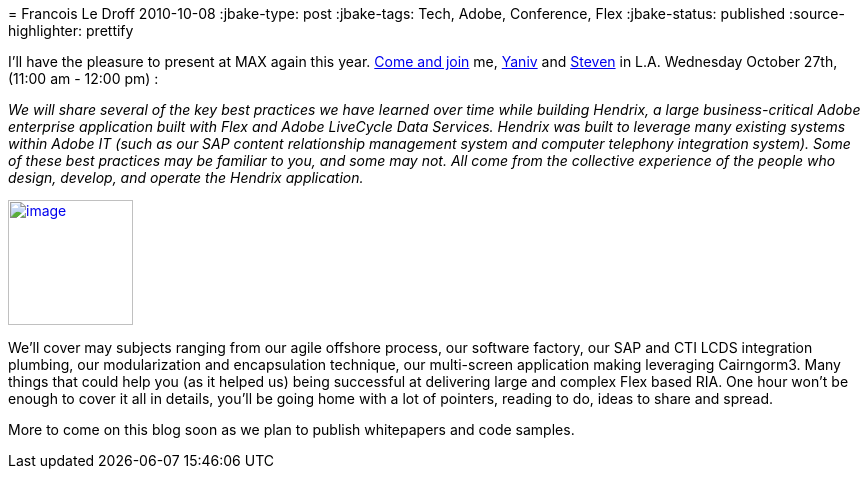 = 
Francois Le Droff
2010-10-08
:jbake-type: post
:jbake-tags: Tech,  Adobe, Conference, Flex
:jbake-status: published
:source-highlighter: prettify

I’ll have the pleasure to present at MAX again this year. http://bit.ly/90swvA[Come and join] me, http://blogs.adobe.com/yderidder[Yaniv] and http://blogs.adobe.com/swebster[Steven] in L.A. Wednesday October 27th, (11:00 am - 12:00 pm) :

_We will share several of the key best practices we have learned over time while building Hendrix, a large business-critical Adobe enterprise application built with Flex and Adobe LiveCycle Data Services. Hendrix was built to leverage many existing systems within Adobe IT (such as our SAP content relationship management system and computer telephony integration system). Some of these best practices may be familiar to you, and some may not. All come from the collective experience of the people who design, develop, and operate the Hendrix application._

http://max.adobe.com/?sdid=ERZUY[image:http://jroller.org/francoisledroff/resource/MAX10_Color_125x125_Speaker.jpg[image,width=125,height=125]]

We’ll cover may subjects ranging from our agile offshore process, our software factory, our SAP and CTI LCDS integration plumbing, our modularization and encapsulation technique, our multi-screen application making leveraging Cairngorm3. Many things that could help you (as it helped us) being successful at delivering large and complex Flex based RIA. One hour won’t be enough to cover it all in details, you’ll be going home with a lot of pointers, reading to do, ideas to share and spread.

More to come on this blog soon as we plan to publish whitepapers and code samples.
